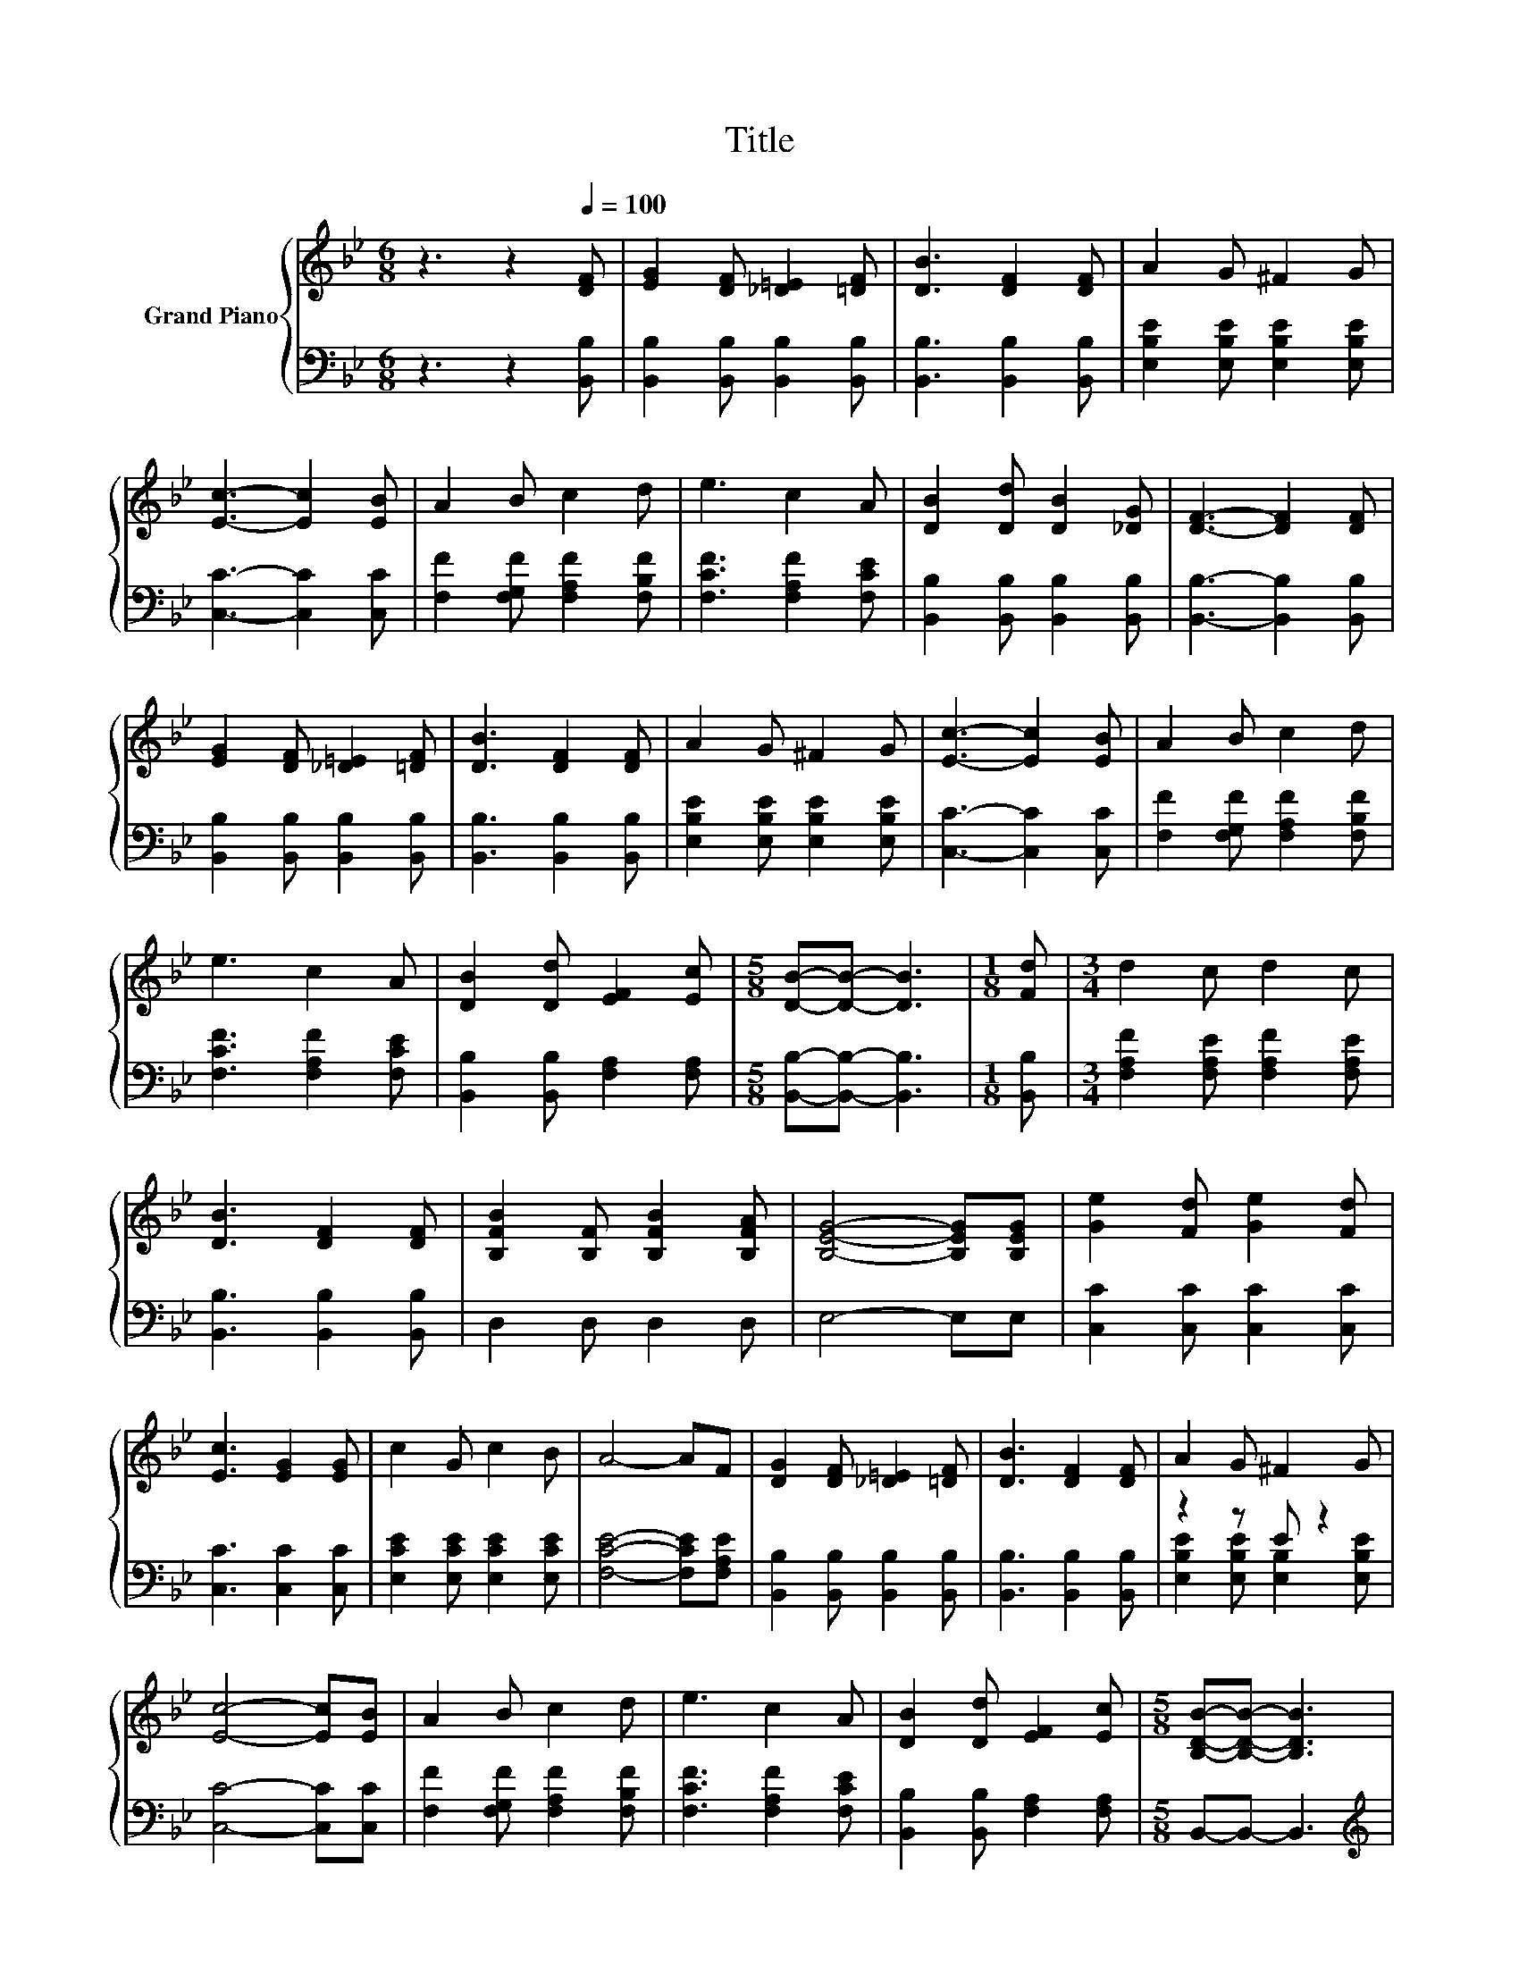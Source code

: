 X:1
T:Title
%%score { 1 | ( 2 3 ) }
L:1/8
M:6/8
K:Bb
V:1 treble nm="Grand Piano"
V:2 bass 
V:3 bass 
V:1
 z3 z2[Q:1/4=100] [DF] | [EG]2 [DF] [_D=E]2 [=DF] | [DB]3 [DF]2 [DF] | A2 G ^F2 G | %4
 [Ec]3- [Ec]2 [EB] | A2 B c2 d | e3 c2 A | [DB]2 [Dd] [DB]2 [_DG] | [DF]3- [DF]2 [DF] | %9
 [EG]2 [DF] [_D=E]2 [=DF] | [DB]3 [DF]2 [DF] | A2 G ^F2 G | [Ec]3- [Ec]2 [EB] | A2 B c2 d | %14
 e3 c2 A | [DB]2 [Dd] [EF]2 [Ec] |[M:5/8] [DB]-[DB]- [DB]3 |[M:1/8] [Fd] |[M:3/4] d2 c d2 c | %19
 [DB]3 [DF]2 [DF] | [B,FB]2 [B,F] [B,FB]2 [B,FA] | [B,EG]4- [B,EG][B,EG] | [Ge]2 [Fd] [Ge]2 [Fd] | %23
 [Ec]3 [EG]2 [EG] | c2 G c2 B | A4- AF | [DG]2 [DF] [_D=E]2 [=DF] | [DB]3 [DF]2 [DF] | A2 G ^F2 G | %29
 [Ec]4- [Ec][EB] | A2 B c2 d | e3 c2 A | [DB]2 [Dd] [EF]2 [Ec] |[M:5/8] [B,DB]-[B,DB]- [B,DB]3 | %34
[M:1/8] f |[M:3/4] e2 d c2 [Fc] | [Fd]2 [Ec] [DB]2 [DF] | [EG]2 [EGB] [EA]2 [Ec] | %38
[M:5/8] [DB]-[DB]- [DB]3 |] %39
V:2
 z3 z2 [B,,B,] | [B,,B,]2 [B,,B,] [B,,B,]2 [B,,B,] | [B,,B,]3 [B,,B,]2 [B,,B,] | %3
 [E,B,E]2 [E,B,E] [E,B,E]2 [E,B,E] | [C,C]3- [C,C]2 [C,C] | [F,F]2 [F,G,F] [F,A,F]2 [F,B,F] | %6
 [F,CF]3 [F,A,F]2 [F,CE] | [B,,B,]2 [B,,B,] [B,,B,]2 [B,,B,] | [B,,B,]3- [B,,B,]2 [B,,B,] | %9
 [B,,B,]2 [B,,B,] [B,,B,]2 [B,,B,] | [B,,B,]3 [B,,B,]2 [B,,B,] | %11
 [E,B,E]2 [E,B,E] [E,B,E]2 [E,B,E] | [C,C]3- [C,C]2 [C,C] | [F,F]2 [F,G,F] [F,A,F]2 [F,B,F] | %14
 [F,CF]3 [F,A,F]2 [F,CE] | [B,,B,]2 [B,,B,] [F,A,]2 [F,A,] |[M:5/8] [B,,B,]-[B,,B,]- [B,,B,]3 | %17
[M:1/8] [B,,B,] |[M:3/4] [F,A,F]2 [F,A,E] [F,A,F]2 [F,A,E] | [B,,B,]3 [B,,B,]2 [B,,B,] | %20
 D,2 D, D,2 D, | E,4- E,E, | [C,C]2 [C,C] [C,C]2 [C,C] | [C,C]3 [C,C]2 [C,C] | %24
 [E,CE]2 [E,CE] [E,CE]2 [E,CE] | [F,CE]4- [F,CE][F,A,E] | [B,,B,]2 [B,,B,] [B,,B,]2 [B,,B,] | %27
 [B,,B,]3 [B,,B,]2 [B,,B,] | z2 z E z2 | [C,C]4- [C,C][C,C] | [F,F]2 [F,G,F] [F,A,F]2 [F,B,F] | %31
 [F,CF]3 [F,A,F]2 [F,CE] | [B,,B,]2 [B,,B,] [F,A,]2 [F,A,] |[M:5/8] B,,-B,,- B,,3 | %34
[M:1/8][K:treble] d |[M:3/4] c2 B A2[K:bass] [F,,F,] | [B,,B,]2 [F,,F,] .[B,,,B,,]3 | %37
 [E,,E,]3 [F,,F,]3 |[M:5/8] [B,,F,]-[B,,F,]- [B,,F,]3 |] %39
V:3
 x6 | x6 | x6 | x6 | x6 | x6 | x6 | x6 | x6 | x6 | x6 | x6 | x6 | x6 | x6 | x6 |[M:5/8] x5 | %17
[M:1/8] x |[M:3/4] x6 | x6 | x6 | x6 | x6 | x6 | x6 | x6 | x6 | x6 | %28
 [E,B,E]2 [E,B,E] [E,B,]2 [E,B,E] | x6 | x6 | x6 | x6 |[M:5/8] x5 |[M:1/8][K:treble] x | %35
[M:3/4] x5[K:bass] x | x6 | x6 |[M:5/8] x5 |] %39

